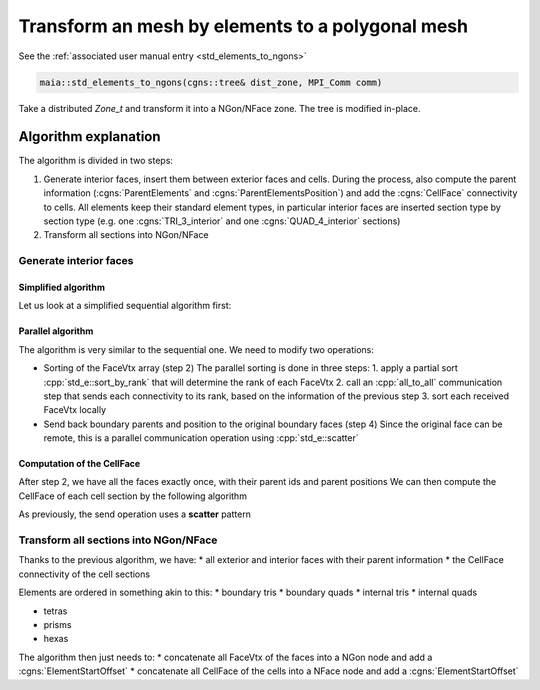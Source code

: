 
.. _std_elements_to_ngons_dev:

Transform an mesh by elements to a polygonal mesh
=================================================

See the :ref:`associated user manual entry <std_elements_to_ngons>`

.. code-block:: c++

  maia::std_elements_to_ngons(cgns::tree& dist_zone, MPI_Comm comm)


Take a distributed `Zone_t` and transform it into a NGon/NFace zone. The tree is modified in-place.

Algorithm explanation
---------------------

The algorithm is divided in two steps:

1. Generate interior faces, insert them between exterior faces and cells. During the process, also compute the parent information (:cgns:`ParentElements` and :cgns:`ParentElementsPosition`) and add the :cgns:`CellFace` connectivity to cells. All elements keep their standard element types, in particular interior faces are inserted section type by section type (e.g. one :cgns:`TRI_3_interior` and one :cgns:`QUAD_4_interior` sections)
2. Transform all sections into NGon/NFace

Generate interior faces
^^^^^^^^^^^^^^^^^^^^^^^

Simplified algorithm
""""""""""""""""""""

Let us look at a simplified sequential algorithm first:

.. code-block:: text
  1. For all element sections (3D and 2D):
    Generate faces
      => FaceVtx arrays (one for Tris, one for Quads)
      => Associated Parent and ParentPosition arrays (only one parent by element at this stage)

  2. For each element kind in {Tri,Quad}
    Sort the FaceVtx array (ordering: lexicographical comparison of vertices)
    Sort the parent arrays accordingly
      => now each face appears consecutively exactly twice
          for interior faces, the FaceVtx is always inverted between the two occurences
          for exterior faces, it depends on leaving normal convention

  Note that interior and exterior faces can be distinguised by looking at the id of their parents

  3. For all interior face appearing twice:
    Create an interior face section where:
      the first FaceVtx is kept
      the two parents are stored
  4. For all exterior face appearing twice:
    One of the face is the original boundary section face, one was generated from the joint cell
    Send back to the original boundary face its parent face id and position
      => store the parent information of the boundary face

Parallel algorithm
""""""""""""""""""

The algorithm is very similar to the sequential one. We need to modify two operations:

* Sorting of the FaceVtx array (step 2)
  The parallel sorting is done in three steps:
  1. apply a partial sort :cpp:`std_e::sort_by_rank` that will determine the rank of each FaceVtx
  2. call an :cpp:`all_to_all` communication step that sends each connectivity to its rank, based on the information of the previous step
  3. sort each received FaceVtx locally

* Send back boundary parents and position to the original boundary faces (step 4)
  Since the original face can be remote, this is a parallel communication operation using :cpp:`std_e::scatter`

Computation of the CellFace
"""""""""""""""""""""""""""

After step 2, we have all the faces exactly once, with their parent ids and parent positions
We can then compute the CellFace of each cell section by the following algorithm

.. code-block:: text
  For each cell section:
    pre-allocate the CellFace array (its size is n_cell_in_section * n_face_of_cell_type)
    view it as a global distributed array
  For each unique face:
    For each of its parent cells (could be one or two):
      send the parent cell the id of the face and its position
      insert the result in the CellFace array

As previously, the send operation uses a **scatter** pattern


Transform all sections into NGon/NFace
^^^^^^^^^^^^^^^^^^^^^^^^^^^^^^^^^^^^^^

Thanks to the previous algorithm, we have:
* all exterior and interior faces with their parent information
* the CellFace connectivity of the cell sections

Elements are ordered in something akin to this:
* boundary tris
* boundary quads
* internal tris
* internal quads

* tetras
* prisms
* hexas

The algorithm then just needs to:
* concatenate all FaceVtx of the faces into a NGon node and add a :cgns:`ElementStartOffset`
* concatenate all CellFace of the cells into a NFace node and add a :cgns:`ElementStartOffset`
